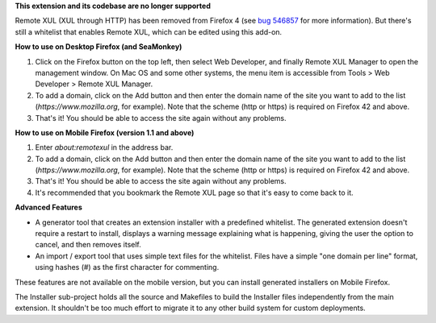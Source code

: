 **This extension and its codebase are no longer supported**

Remote XUL (XUL through HTTP) has been removed from Firefox 4 (see `bug 546857`_ for more information). But there's still a whitelist that enables Remote XUL, which can be edited using this add-on.

**How to use on Desktop Firefox (and SeaMonkey)**

1. Click on the Firefox button on the top left, then select Web Developer, and finally Remote XUL Manager to open the management window. On Mac OS and some other systems, the menu item is accessible from Tools > Web Developer > Remote XUL Manager.
2. To add a domain, click on the Add button and then enter the domain name of the site you want to add to the list (*https://www.mozilla.org*, for example). Note that the scheme (http or https) is required on Firefox 42 and above.
3. That's it! You should be able to access the site again without any problems.

**How to use on Mobile Firefox (version 1.1 and above)**

1. Enter *about:remotexul* in the address bar.
2. To add a domain, click on the Add button and then enter the domain name of the site you want to add to the list (*https://www.mozilla.org*, for example). Note that the scheme (http or https) is required on Firefox 42 and above.
3. That's it! You should be able to access the site again without any problems.
4. It's recommended that you bookmark the Remote XUL page so that it's easy to come back to it.

**Advanced Features**

- A generator tool that creates an extension installer with a predefined whitelist. The generated extension doesn't require a restart to install, displays a warning message explaining what is happening, giving the user the option to cancel, and then removes itself.
- An import / export tool that uses simple text files for the whitelist. Files have a simple "one domain per line" format, using hashes (#) as the first character for commenting.

These features are not available on the mobile version, but you can install generated installers on Mobile Firefox.

The Installer sub-project holds all the source and Makefiles to build the Installer files independently from the main extension. It shouldn't be too much effort to migrate it to any other build system for custom deployments. 

.. _`bug 546857`: https://bugzilla.mozilla.org/show_bug.cgi?id=546857
